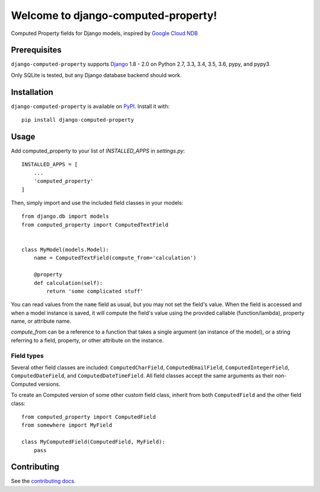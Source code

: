 Welcome to django-computed-property!
====================================================

Computed Property fields for Django models, inspired by `Google Cloud NDB`_

.. _Google Cloud NDB: https://cloud.google.com/appengine/docs/standard/python/ndb/entity-property-reference#computed


Prerequisites
-------------

``django-computed-property`` supports `Django`_ 1.8 - 2.0 on Python 2.7, 3.3,
3.4, 3.5, 3.6, pypy, and pypy3.

Only SQLite is tested, but any Django database backend should work.

.. _Django: http://www.djangoproject.com/


Installation
------------

``django-computed-property`` is available on `PyPI`_. Install it with::

    pip install django-computed-property

.. _PyPI: https://pypi.python.org/pypi/django-computed-property/


Usage
-----

Add computed_property to your list of `INSTALLED_APPS` in `settings.py`::

    INSTALLED_APPS = [
        ...
        'computed_property'
    ]

Then, simply import and use the included field classes in your models::

    from django.db import models
    from computed_property import ComputedTextField


    class MyModel(models.Model):
        name = ComputedTextField(compute_from='calculation')

        @property
        def calculation(self):
            return 'some complicated stuff'

You can read values from the ``name`` field as usual, but you may not set the field's value.
When the field is accessed and when a model instance is saved, it will compute the field's value
using the provided callable (function/lambda), property name, or attribute name.

`compute_from` can be a reference to a function that takes a single argument (an instance of the model), or
a string referring to a field, property, or other attribute on the instance.


Field types
~~~~~~~~~~~

Several other field classes are included: ``ComputedCharField``,
``ComputedEmailField``, ``ComputedIntegerField``, ``ComputedDateField``, and
``ComputedDateTimeField``. All field classes accept the same arguments as
their non-Computed versions.

To create an Computed version of some other custom field class, inherit from
both ``ComputedField`` and the other field class::

    from computed_property import ComputedField
    from somewhere import MyField

    class MyComputedField(ComputedField, MyField):
        pass


Contributing
------------

See the `contributing docs`_.

.. _contributing docs: https://github.com/orcasgit/django-computed-property/blob/master/CONTRIBUTING.rst
